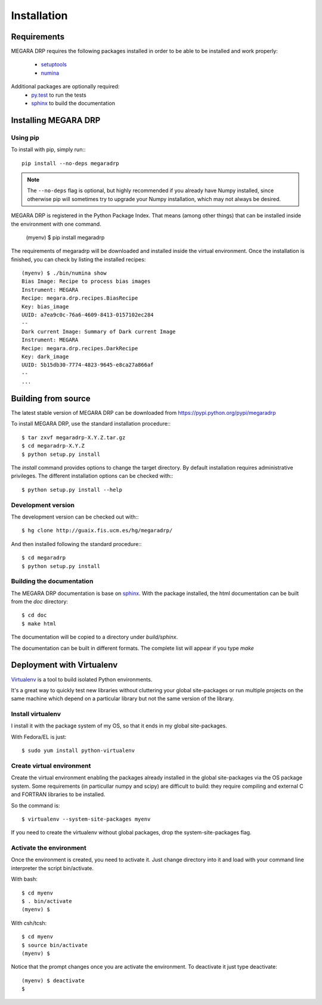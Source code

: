 #####################
Installation
#####################
      
***********************
Requirements
***********************

MEGARA DRP requires the following packages installed in order to
be able to be installed and work properly:

 
 - `setuptools <http://peak.telecommunity.com/DevCenter/setuptools>`_
 - `numina <http://guaix.fis.ucm.es/hg/numina/>`_

Additional packages are optionally required:
 - `py.test <http://pytest.org>`_ to run the tests
 - `sphinx`_ to build the documentation


***********************
Installing MEGARA DRP
***********************

Using pip
---------
To install with pip, simply run:::

   pip install --no-deps megaradrp
   
.. note::

    The ``--no-deps`` flag is optional, but highly recommended if you already
    have Numpy installed, since otherwise pip will sometimes try to upgrade 
    your Numpy installation, which may not always be desired.

MEGARA DRP is registered in the Python Package Index. That means (among 
other things) that can be installed inside the environment with one command.


  (myenv) $ pip install megaradrp
  
The requirements of megaradrp will be downloaded and installed inside
the virtual environment. Once the installation is finished, you can check
by listing the installed recipes::

  (myenv) $ ./bin/numina show
  Bias Image: Recipe to process bias images
  Instrument: MEGARA
  Recipe: megara.drp.recipes.BiasRecipe
  Key: bias_image
  UUID: a7ea9c0c-76a6-4609-8413-0157102ec284
  --
  Dark current Image: Summary of Dark current Image
  Instrument: MEGARA
  Recipe: megara.drp.recipes.DarkRecipe
  Key: dark_image
  UUID: 5b15db30-7774-4823-9645-e8ca27a866af
  --
  ...


***********************
Building from source
***********************


The latest stable version of MEGARA DRP can be downloaded from  
https://pypi.python.org/pypi/megaradrp

To install MEGARA DRP, use the standard installation procedure:::

    $ tar zxvf megaradrp-X.Y.Z.tar.gz
    $ cd megaradrp-X.Y.Z
    $ python setup.py install
    
The `install` command provides options to change the target directory. By 
default installation requires administrative privileges. The different 
installation options can be checked with::: 

   $ python setup.py install --help
   
Development version
-------------------

The development version can be checked out with:::

    $ hg clone http://guaix.fis.ucm.es/hg/megaradrp/

And then installed following the standard procedure:::

    $ cd megaradrp
    $ python setup.py install

Building the documentation
---------------------------
The MEGARA DRP documentation is base on `sphinx`_. With the package 
installed, the html documentation can be built from the `doc` directory::

  $ cd doc
  $ make html
  
The documentation will be copied to a directory under `build/sphinx`.
  
The documentation can be built in different formats. The complete list will appear
if you type `make` 

***************************************
Deployment with Virtualenv
***************************************

`Virtualenv`_ is a tool to build isolated Python environments.

It's a great way to quickly test new libraries without cluttering your 
global site-packages or run multiple projects on the same machine which 
depend on a particular library but not the same version of the library.

Install virtualenv
------------------
I install it with the package system of my OS, so that it ends in my
global site-packages.

With Fedora/EL is just::

  $ sudo yum install python-virtualenv


Create virtual environment
--------------------------
Create the virtual environment enabling the packages already installed
in the global site-packages via the OS package system. Some requirements
(in particullar numpy and scipy) are difficult to build: they require
compiling and external C and FORTRAN libraries to be installed.

So the command is::

  $ virtualenv --system-site-packages myenv

If you need to create the virtualenv without global packages, drop the
system-site-packages flag.

Activate the environment
-------------------------
Once the environment is created, you need to activate it. Just change
directory into it and load with your command line interpreter the 
script bin/activate.

With bash::

  $ cd myenv
  $ . bin/activate
  (myenv) $

With csh/tcsh::

  $ cd myenv
  $ source bin/activate
  (myenv) $

Notice that the prompt changes once you are activate the environment. To 
deactivate it just type deactivate::

  (myenv) $ deactivate
  $ 

.. _virtualenv: http://pypi.python.org/pypi/virtualenv
.. _sphinx: http://sphinx.pocoo.org

